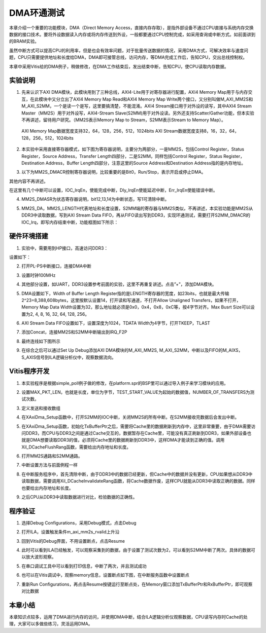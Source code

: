 DMA环通测试
=============

本章介绍一个重要的功能模块，DMA（Direct Memory Access，直接内存存取），是指外部设备不通过CPU直接与系统内存交换数据的接口技术。要将外设数据读入内存或将内存传送到外设，一般都要通过CPU控制完成，如采用查询或中断方式。如前面讲到的BRAM实验。

虽然中断方式可以提高CPU的利用率，但是也会有效率问题，对于批量传送数据的情况，采用DMA方式，可解决效率与速度问题，CPU只需要提供地址和长度给DMA，DMA即可接管总线，访问内存，等DMA完成工作后，告知CPU，交出总线控制权。

本章中采用Vitis给的DMA例子，稍做修改，在DMA工作结束后，发出结束中断，告知CPU，使CPU读取内存数据。

实验说明
--------

1. 先来认识下AXI DMA模块，此模块用到了三种总线，AXI4-Lite用于对寄存器进行配置，AXI4 Memory Map用于与内存交互，在此模块中又分立出了AXI4 Memory Map Read和AXI4 Memory Map Write两个接口，又分别叫做M_AXI_MM2S和M_AXI_S2MM，一个是读一个是写，这里要搞清楚，不能混淆。AXI4 Stream接口用于对外设的读写，其中AXI4 Stream Master（MM2S）用于对外设写，AXI4-Stream Slave(S2MM)用于对外设读。另外还支持Scatter/Gather功能，但本实验不再讲述，留待用户研究。（MM2S表示Memory Map to Stream，S2MM表示Stream to Memory Map）。

..

   AXI Memory Map数据宽度支持32，64，128，256，512，1024bits
   AXI Stream数据宽度支持8，16，32，64，128，256，512，1024bits

.. image:: images/09_media/image1.png
      
2. 本实验中采用直接寄存器模式，如下图为寄存器说明，主要分为两部分，一是MM2S，包括Control Register，Status Register，Source Address，Transfer Length四部分，二是S2MM，同样包括Control Register，Status Register，Destination Address，Buffer Length四部分，注意这里的Source Address和Destination Address指的是内存地址。

.. image:: images/09_media/image2.png
      
.. image:: images/09_media/image3.png
      
3. 以下为MM2S_DMACR控制寄存器说明，比较重要的是Bit0，Run/Stop，表示开启或停止DMA。

其他内容不再讲述。

.. image:: images/09_media/image4.png
      
.. image:: images/09_media/image5.png
      
在这里有几个中断可以设置，IOC_IrqEn，使能完成中断，Dly_IrqEn使能延迟中断，Err_IrqEn使能错误中断。

.. image:: images/09_media/image6.png
      
4. MM2S_DMASR为状态寄存器说明，bit12,13,14为中断状态，写1可清除中断。

.. image:: images/09_media/image7.png
      
.. image:: images/09_media/image8.png
      
5. MM2S_DA，MM2S_LENGTH代表地址和长度设置，S2MM端的寄存器与MM2S类似，不再讲述，本实验功能是MM2S从DDR3中读取数据，写到AXI Stream Data FIFO，再从FIFO读出写到DDR3，实现环通测试，需要打开S2MM_DMACR的IOC_Irq，即写内存结束中断，功能框图如下所示：

.. image:: images/09_media/image9.png

硬件环境搭建
------------

1. 实验中，需要用到HP接口，高速访问DDR3：

.. image:: images/09_media/image10.png
      
设置如下：

.. image:: images/09_media/image11.png
      
2. 打开PL-PS中断接口，连接DMA中断

.. image:: images/09_media/image12.png
      
3. 设置时钟100MHz

.. image:: images/09_media/image13.png
      
4. 其他部分设置，如UART，DDR3设置参考前面的实验，这里不再重复讲述。点击”+”，添加DMA模块。

.. image:: images/09_media/image14.png
      
5. DMA设置如下，Width of Buffer Length Register指的是LENGTH寄存器的宽度，如23bits，也就是最大传输2^23=8,388,608bytes，这里按默认设置14，打开读和写通道，不打开Allow Unaligned Transfers，如果不打开，Memory Map Data Width设置为32，那么地址就必须是0x0，0x4，0x8，0xC等，按4字节对齐。Max Busrt Size可以设置为2, 4, 8, 16, 32, 64, 128, 256。

.. image:: images/09_media/image15.png
      
6. AXI Stream Data FIFO设置如下，设置深度为1024，TDATA Width为4字节，打开TKEEP，TLAST

.. image:: images/09_media/image16.png
      
7. 添加Concat，连接MM2S和S2MM中断输出到IRQ_F2P

.. image:: images/09_media/image17.png
      
8. 最终连线如下图所示

.. image:: images/09_media/image18.png
      
9. 在综合之后可以通过Set Up Debug添加AXI DMA模块的M_AXI_MM2S, M_AXI_S2MM，中断以及FIFO的M_AIXS，S_AXIS信号到ILA逻辑分析仪中，观察数据流向。

.. image:: images/09_media/image19.png
      
Vitis程序开发
-------------

1. 本实验程序是根据simple_poll例子做的修改，在platform.spr的BSP里可以通过导入例子来学习模块的应用。

.. image:: images/09_media/image20.png
      
2. 设置MAX_PKT_LEN，也就是长度，单位为字节，TEST_START_VALUE为起始的数据值，NUMBER_OF_TRANSFERS为测试次数。

.. image:: images/09_media/image21.png
      
3. 定义发送和接收数组

.. image:: images/09_media/image22.png
      
4. 在XAxiDma_Setup函数中，打开S2MM的IOC中断，关闭MM2S的所有中断。在S2MM接收完数据后会发出中断。

.. image:: images/09_media/image23.png
      
5. 在XAxiDma_Setup函数，初始化TxBufferPtr之后，需要将Cache里的数据刷新到内存中，这里非常重要，由于DMA需要访问DDR3，而CPU与DDR3之间是通过Cache交互的，数据暂存在Cache里，可能没有真正刷新到DDR3，如果外部设备也就是DMA想要读取DDR3的值，必须将Cache里的数据刷新到DDR3中，这样DMA才能读到正确的值。调用Xil_DCacheFlushRang函数，需要给出内存地址和长度。

.. image:: images/09_media/image24.png
      
6. 打开MM2S通路和S2MM通路。

.. image:: images/09_media/image25.png
      
7. 中断设置方法与前面例程一样

.. image:: images/09_media/image26.png
      
8. 在中断服务程序中，首先清除中断，由于DDR3中的数据已经更新，但Cache中的数据并没有更新，CPU如果想从DDR3中读取数据，需要调用Xil_DCacheInvalidateRang函数，将Cache数据作废，这样CPU就能从DDR3中读取正确的数据。同样也要给出内存地址和长度。

.. image:: images/09_media/image27.png
      
9. 之后CPU从DDR3中读取数据进行对比，检验数据的正确性。

.. image:: images/09_media/image28.png
      
程序验证
--------

1. 选择Debug Configurations，采用Debug模式，点击Debug

.. image:: images/09_media/image29.png
      
2. 打开ILA，设置触发条件m_axi_mm2s_rvalid上升沿

.. image:: images/09_media/image30.png
      
3. 回到Vitis的Debug界面，不用设置断点，点击Resume

.. image:: images/09_media/image31.png
      
4. 此时可以看到ILA已经触发，可以观察采集到的数据，由于设置了测试次数为2，可以看到S2MM中断了两次。具体的数据可以放大波形观察。

.. image:: images/09_media/image32.png
      
5. 在串口调试工具中可以看到打印信息，中断了两次，并且测试成功

.. image:: images/09_media/image33.png
      
6. 也可以在Vitis调试中，观察memory信息，设置断点如下图，在中断服务函数中设置断点

.. image:: images/09_media/image34.png
      
7. 重新Run
   Configurations，再点击Resume按键运行至断点处，在Memory窗口添加TxBufferPtr和RxBufferPtr，即可观察对比数据

.. image:: images/09_media/image35.png
      
本章小结
--------

本章知识点较多，运用了DMA进行内存的访问，并使用DMA中断，结合ILA逻辑分析仪观察数据，CPU读写内存时Cache的处理，大家可以多做些练习，灵活运用DMA。
